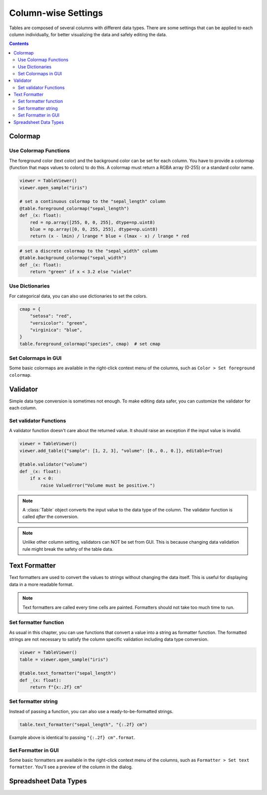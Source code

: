 ====================
Column-wise Settings
====================

Tables are composed of several columns with different data types. There are some settings
that can be applied to each column individually, for better visualizing the data and safely
editing the data.

.. contents:: Contents
    :local:
    :depth: 2

Colormap
========

Use Colormap Functions
----------------------

The foreground color (text color) and the background color can be set for each column.
You have to provide a colormap (function that maps values to colors) to do this. A colormap
must return a RGBA array (0-255) or a standard color name.

.. code-block:: python

    viewer = TableViewer()
    viewer.open_sample("iris")

    # set a continuous colormap to the "sepal_length" column
    @table.foreground_colormap("sepal_length")
    def _(x: float):
        red = np.array([255, 0, 0, 255], dtype=np.uint8)
        blue = np.array([0, 0, 255, 255], dtype=np.uint8)
        return (x - lmin) / lrange * blue + (lmax - x) / lrange * red

.. code-block:: python

    # set a discrete colormap to the "sepal_width" column
    @table.background_colormap("sepal_width")
    def _(x: float):
        return "green" if x < 3.2 else "violet"

.. image:: ../fig/colormap.png

Use Dictionaries
----------------

For categorical data, you can also use dictionaries to set the colors.

.. code-block:: python

    cmap = {
        "setosa": "red",
        "versicolor": "green",
        "virginica": "blue",
    }
    table.foreground_colormap("species", cmap)  # set cmap

Set Colormaps in GUI
--------------------

Some basic colormaps are available in the right-click context menu of the columns,
such as ``Color > Set foreground colormap``.

Validator
=========

Simple data type conversion is sometimes not enough. To make editing data safer, you can
customize the validator for each column.

Set validator Functions
-----------------------

A validator function doesn't care about the returned value. It should raise an exception
if the input value is invalid.

.. code-block:: python

    viewer = TableViewer()
    viewer.add_table({"sample": [1, 2, 3], "volume": [0., 0., 0.]}, editable=True)

    @table.validator("volume")
    def _(x: float):
        if x < 0:
            raise ValueError("Volume must be positive.")

.. note::

    A :class:`Table` object converts the input value to the data type of the column.
    The validator function is called *after* the conversion.

.. note::

    Unlike other column setting, validators can NOT be set from GUI. This is because
    changing data validation rule might break the safety of the table data.

Text Formatter
==============

Text formatters are used to convert the values to strings without changing the data
itself. This is useful for displaying data in a more readable format.

.. note::

    Text formatters are called every time cells are painted. Formatters should not
    take too much time to run.

Set formatter function
----------------------

As usual in this chapter, you can use functions that convert a value into a string
as formatter function. The formatted strings are not necessary to satisfy the
column specific validation including data type conversion.

.. code-block:: python

    viewer = TableViewer()
    table = viewer.open_sample("iris")

    @table.text_formatter("sepal_length")
    def _(x: float):
        return f"{x:.2f} cm"

Set formatter string
--------------------

Instead of passing a function, you can also use a ready-to-be-formatted strings.

.. code-block:: python

    table.text_formatter("sepal_length", "{:.2f} cm")

Example above is identical to passing ``"{:.2f} cm".format``.

Set Formatter in GUI
--------------------

Some basic formatters are available in the right-click context menu of the columns,
such as ``Formatter > Set text formatter``. You'll see a preview of the column in
the dialog.

Spreadsheet Data Types
======================


.. In ``SpreadSheet``, data types are determined for each column based on its content.
.. However, you may think of .
